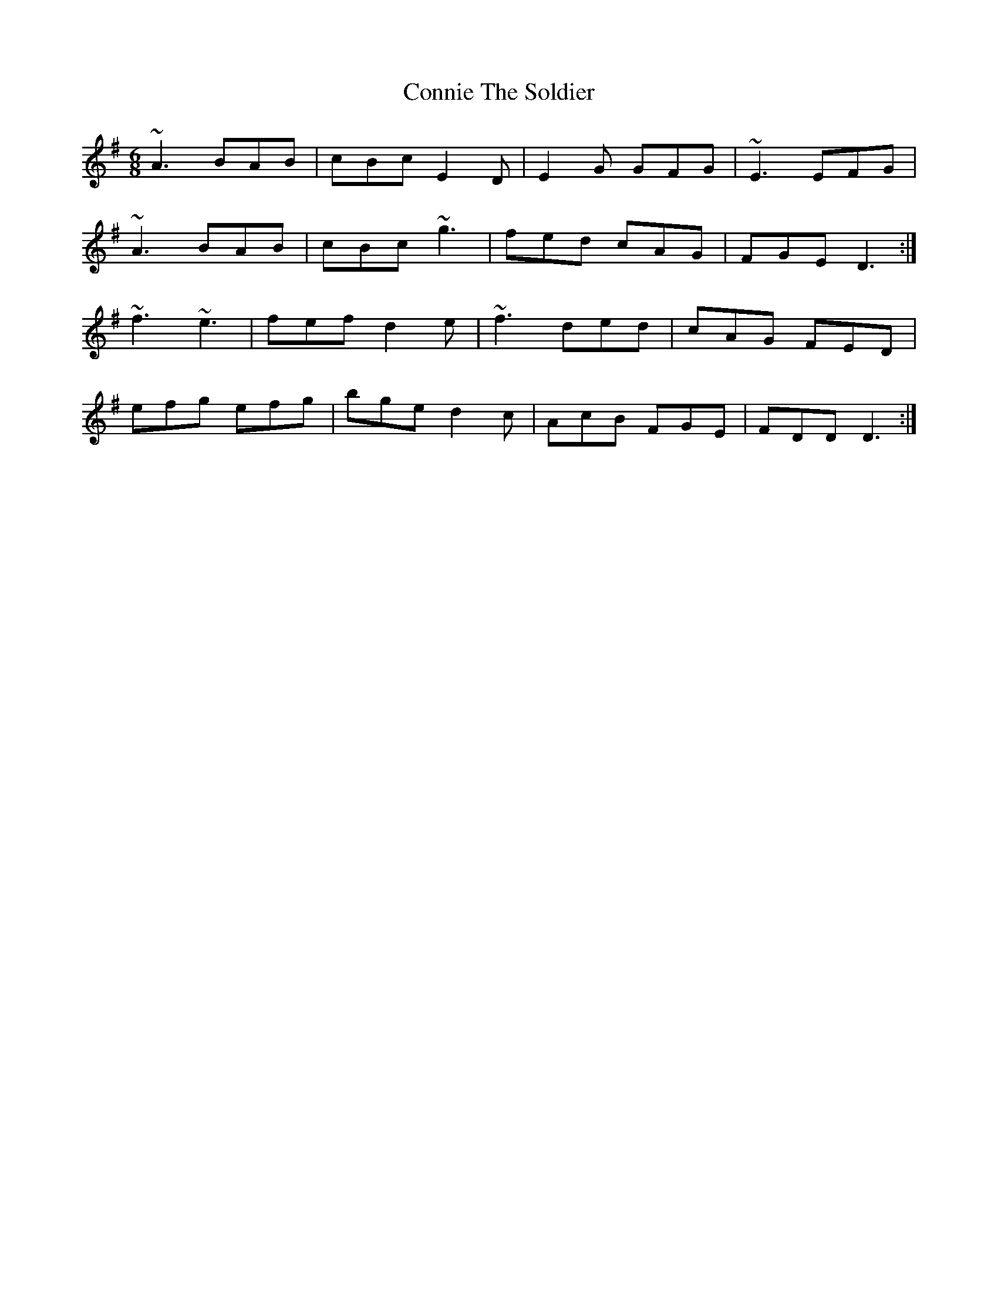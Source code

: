 X: 8060
T: Connie The Soldier
R: jig
M: 6/8
K: Dmixolydian
~A3 BAB|cBc E2D|E2G GFG|~E3 EFG|
~A3 BAB|cBc ~g3|fed cAG|FGE D3:|
~f3 ~e3|fef d2e|~f3 ded|cAG FED|
efg efg|bge d2c|AcB FGE|FDD D3:|

